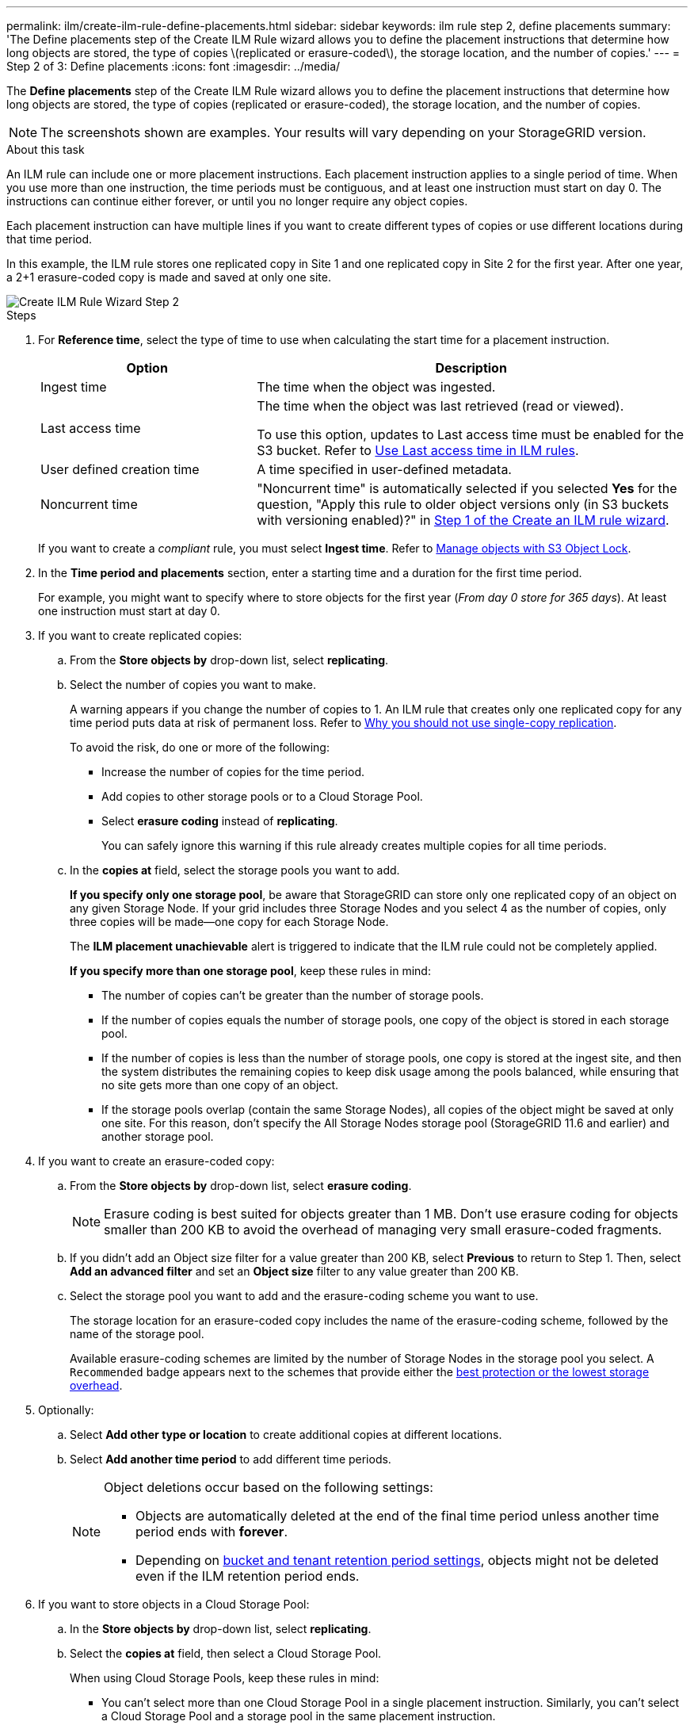 ---
permalink: ilm/create-ilm-rule-define-placements.html
sidebar: sidebar
keywords: ilm rule step 2, define placements
summary: 'The Define placements step of the Create ILM Rule wizard allows you to define the placement instructions that determine how long objects are stored, the type of copies \(replicated or erasure-coded\), the storage location, and the number of copies.'
---
= Step 2 of 3: Define placements
:icons: font
:imagesdir: ../media/

[.lead]
The *Define placements* step of the Create ILM Rule wizard allows you to define the placement instructions that determine how long objects are stored, the type of copies (replicated or erasure-coded), the storage location, and the number of copies.

NOTE: The screenshots shown are examples. Your results will vary depending on your StorageGRID version.

.About this task

An ILM rule can include one or more placement instructions. Each placement instruction applies to a single period of time. When you use more than one instruction, the time periods must be contiguous, and at least one instruction must start on day 0. The instructions can continue either forever, or until you no longer require any object copies.

Each placement instruction can have multiple lines if you want to create different types of copies or use different locations during that time period.

In this example, the ILM rule stores one replicated copy in Site 1 and one replicated copy in Site 2 for the first year. After one year, a 2+1 erasure-coded copy is made and saved at only one site.

image::../media/ilm_create_ilm_rule_wizard_2.png[Create ILM Rule Wizard Step 2]

.Steps

. For *Reference time*, select the type of time to use when calculating the start time for a placement instruction.
+
[cols="1a,2a" options="header"]
|===
| Option| Description

| Ingest time
| The time when the object was ingested.

| Last access time
| The time when the object was last retrieved (read or viewed).

To use this option, updates to Last access time must be enabled for the S3 bucket. Refer to link:using-last-access-time-in-ilm-rules.html[Use Last access time in ILM rules].

| User defined creation time
| A time specified in user-defined metadata.

| Noncurrent time
| "Noncurrent time" is automatically selected if you selected *Yes* for the question, "Apply this rule to older object versions only (in S3 buckets with versioning enabled)?" in link:create-ilm-rule-enter-details.html[Step 1 of the Create an ILM rule wizard].
|===
+
If you want to create a _compliant_ rule, you must select *Ingest time*. Refer to link:managing-objects-with-s3-object-lock.html[Manage objects with S3 Object Lock].
+
. In the *Time period and placements* section, enter a starting time and a duration for the first time period.
+
For example, you might want to specify where to store objects for the first year (_From day 0 store for 365 days_). At least one instruction must start at day 0.

. If you want to create replicated copies:
.. From the *Store objects by* drop-down list, select *replicating*.
.. Select the number of copies you want to make.
+
A warning appears if you change the number of copies to 1. An ILM rule that creates only one replicated copy for any time period puts data at risk of permanent loss. Refer to link:why-you-should-not-use-single-copy-replication.html[Why you should not use single-copy replication].
+
To avoid the risk, do one or more of the following:

* Increase the number of copies for the time period.
* Add copies to other storage pools or to a Cloud Storage Pool.
* Select *erasure coding* instead of *replicating*.
+
You can safely ignore this warning if this rule already creates multiple copies for all time periods.

.. In the *copies at* field, select the storage pools you want to add.
+
*If you specify only one storage pool*, be aware that StorageGRID can store only one replicated copy of an object on any given Storage Node. If your grid includes three Storage Nodes and you select 4 as the number of copies, only three copies will be made&#8212;one copy for each Storage Node.
+
The *ILM placement unachievable* alert is triggered to indicate that the ILM rule could not be completely applied.
+
*If you specify more than one storage pool*, keep these rules in mind:

  *** The number of copies can't be greater than the number of storage pools.
  *** If the number of copies equals the number of storage pools, one copy of the object is stored in each storage pool.
  *** If the number of copies is less than the number of storage pools, one copy is stored at the ingest site, and then the system distributes the remaining copies to keep disk usage among the pools balanced, while ensuring that no site gets more than one copy of an object.
  *** If the storage pools overlap (contain the same Storage Nodes), all copies of the object might be saved at only one site. For this reason, don't specify the All Storage Nodes storage pool (StorageGRID 11.6 and earlier) and another storage pool.

. If you want to create an erasure-coded copy:
 .. From the *Store objects by* drop-down list, select *erasure coding*.
+
NOTE: Erasure coding is best suited for objects greater than 1 MB. Don't use erasure coding for objects smaller than 200 KB to avoid the overhead of managing very small erasure-coded fragments.
+
.. If you didn't add an Object size filter for a value greater than 200 KB, select *Previous* to return to Step 1. Then, select *Add an advanced filter* and set an *Object size* filter to any value greater than 200 KB.

.. Select the storage pool you want to add and the erasure-coding scheme you want to use.
+
The storage location for an erasure-coded copy includes the name of the erasure-coding scheme, followed by the name of the storage pool.
+
Available erasure-coding schemes are limited by the number of Storage Nodes in the storage pool you select. A `Recommended` badge appears next to the schemes that provide either the link:../ilm/what-erasure-coding-schemes-are.html[best protection or the lowest storage overhead].

. Optionally:
.. Select *Add other type or location* to create additional copies at different locations.
.. Select *Add another time period* to add different time periods.
+
[NOTE]
====
Object deletions occur based on the following settings:

* Objects are automatically deleted at the end of the final time period unless another time period ends with *forever*.
* Depending on link:../ilm/example-8-priorities-for-s3-bucket-lifecycle-and-ilm-policy.html#example-of-bucket-lifecycle-taking-priority-over-ilm-policy[bucket and tenant retention period settings], objects might not be deleted even if the ILM retention period ends.
====

. If you want to store objects in a Cloud Storage Pool:
 .. In the *Store objects by* drop-down list, select *replicating*.
 .. Select the *copies at* field, then select a Cloud Storage Pool.
+
When using Cloud Storage Pools, keep these rules in mind:

  *** You can't select more than one Cloud Storage Pool in a single placement instruction. Similarly, you can't select a Cloud Storage Pool and a storage pool in the same placement instruction.

  *** You can store only one copy of an object in any given Cloud Storage Pool. An error message appears if you set *Copies* to 2 or more.

  *** You can't store more than one object copy in any Cloud Storage Pool at the same time. An error message appears if multiple placements that use a Cloud Storage Pool have overlapping dates or if multiple lines in the same placement use a Cloud Storage Pool.

  *** You can store an object in a Cloud Storage Pool at the same time that object is being stored as replicated or erasure-coded copies in StorageGRID. However, you must include more than one line in the placement instruction for the time period, so you can specify the number and types of copies for each location.

. In the Retention diagram, confirm your placement instructions.
+
In this example, the ILM rule stores one replicated copy in Site 1 and one replicated copy in Site 2 for the first year. After one year and for an additional 10 years, a 6+3 erasure-coded copy will be saved at three sites. After 11 years total, the objects will be deleted from StorageGRID.
+
The Rule analysis section of the Retention diagram states:
+
* StorageGRID site-loss protection will apply for the duration of this rule.
* Objects processed by this rule will be deleted after Day 4015.
+
Refer to link:using-multiple-storage-pools-for-cross-site-replication.html[Enable site-loss protection.]
+
image::../media/ilm_rule_retention_diagram.png[ILM Rule Retention Diagram]

. Select *Continue*. link:create-ilm-rule-select-ingest-behavior.html[Step 3 (Select ingest behavior)] of the Create an ILM rule wizard appears.